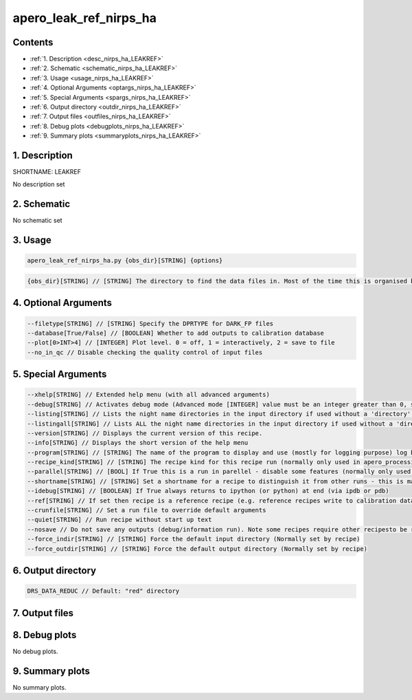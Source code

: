 
.. _recipes_nirps_ha_leakref:


################################################################################
apero_leak_ref_nirps_ha
################################################################################



Contents
================================================================================

* :ref:`1. Description <desc_nirps_ha_LEAKREF>`
* :ref:`2. Schematic <schematic_nirps_ha_LEAKREF>`
* :ref:`3. Usage <usage_nirps_ha_LEAKREF>`
* :ref:`4. Optional Arguments <optargs_nirps_ha_LEAKREF>`
* :ref:`5. Special Arguments <spargs_nirps_ha_LEAKREF>`
* :ref:`6. Output directory <outdir_nirps_ha_LEAKREF>`
* :ref:`7. Output files <outfiles_nirps_ha_LEAKREF>`
* :ref:`8. Debug plots <debugplots_nirps_ha_LEAKREF>`
* :ref:`9. Summary plots <summaryplots_nirps_ha_LEAKREF>`


1. Description
================================================================================


.. _desc_nirps_ha_LEAKREF:


SHORTNAME: LEAKREF


No description set


2. Schematic
================================================================================


.. _schematic_nirps_ha_LEAKREF:


No schematic set


3. Usage
================================================================================


.. _usage_nirps_ha_LEAKREF:


.. code-block:: 

    apero_leak_ref_nirps_ha.py {obs_dir}[STRING] {options}


.. code-block:: 

     {obs_dir}[STRING] // [STRING] The directory to find the data files in. Most of the time this is organised by nightly observation directory


4. Optional Arguments
================================================================================


.. _optargs_nirps_ha_LEAKREF:


.. code-block:: 

     --filetype[STRING] // [STRING] Specify the DPRTYPE for DARK_FP files
     --database[True/False] // [BOOLEAN] Whether to add outputs to calibration database
     --plot[0>INT>4] // [INTEGER] Plot level. 0 = off, 1 = interactively, 2 = save to file
     --no_in_qc // Disable checking the quality control of input files


5. Special Arguments
================================================================================


.. _spargs_nirps_ha_LEAKREF:


.. code-block:: 

     --xhelp[STRING] // Extended help menu (with all advanced arguments)
     --debug[STRING] // Activates debug mode (Advanced mode [INTEGER] value must be an integer greater than 0, setting the debug level)
     --listing[STRING] // Lists the night name directories in the input directory if used without a 'directory' argument or lists the files in the given 'directory' (if defined). Only lists up to 15 files/directories
     --listingall[STRING] // Lists ALL the night name directories in the input directory if used without a 'directory' argument or lists the files in the given 'directory' (if defined)
     --version[STRING] // Displays the current version of this recipe.
     --info[STRING] // Displays the short version of the help menu
     --program[STRING] // [STRING] The name of the program to display and use (mostly for logging purpose) log becomes date | {THIS STRING} | Message
     --recipe_kind[STRING] // [STRING] The recipe kind for this recipe run (normally only used in apero_processing.py)
     --parallel[STRING] // [BOOL] If True this is a run in parellel - disable some features (normally only used in apero_processing.py)
     --shortname[STRING] // [STRING] Set a shortname for a recipe to distinguish it from other runs - this is mainly for use with apero processing but will appear in the log database
     --idebug[STRING] // [BOOLEAN] If True always returns to ipython (or python) at end (via ipdb or pdb)
     --ref[STRING] // If set then recipe is a reference recipe (e.g. reference recipes write to calibration database as reference calibrations)
     --crunfile[STRING] // Set a run file to override default arguments
     --quiet[STRING] // Run recipe without start up text
     --nosave // Do not save any outputs (debug/information run). Note some recipes require other recipesto be run. Only use --nosave after previous recipe runs have been run successfully at least once.
     --force_indir[STRING] // [STRING] Force the default input directory (Normally set by recipe)
     --force_outdir[STRING] // [STRING] Force the default output directory (Normally set by recipe)


6. Output directory
================================================================================


.. _outdir_nirps_ha_LEAKREF:


.. code-block:: 

    DRS_DATA_REDUC // Default: "red" directory


7. Output files
================================================================================


.. _outfiles_nirps_ha_LEAKREF:


.. csv-table:: Outputs
   :file: rout_LEAKREF.csv
   :header-rows: 1
   :class: csvtable


8. Debug plots
================================================================================


.. _debugplots_nirps_ha_LEAKREF:


No debug plots.


9. Summary plots
================================================================================


.. _summaryplots_nirps_ha_LEAKREF:


No summary plots.


